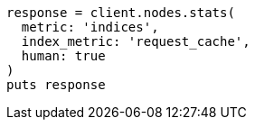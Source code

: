 [source, ruby]
----
response = client.nodes.stats(
  metric: 'indices',
  index_metric: 'request_cache',
  human: true
)
puts response
----
